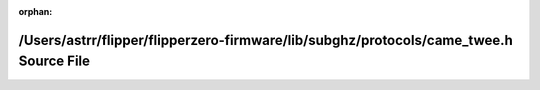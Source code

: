 .. meta::0d0f496d8abd60c80913dca1201d86d224b2fca0b8000c66eedfff538f26a51f500ca238dfea22df9a128f903af4f86cec22fd8789b4836e6249e0685fd57bfa

:orphan:

.. title:: Flipper Zero Firmware: /Users/astrr/flipper/flipperzero-firmware/lib/subghz/protocols/came_twee.h Source File

/Users/astrr/flipper/flipperzero-firmware/lib/subghz/protocols/came\_twee.h Source File
=======================================================================================

.. container:: doxygen-content

   
   .. raw:: html
     :file: came__twee_8h_source.html
